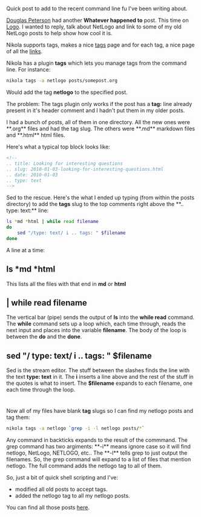 #+BEGIN_COMMENT
.. title: Shell short - tagging old posts in Nikola
.. slug: shell-short-tagging
.. date: 2016-05-15 09:58:44 UTC-04:00
.. tags: cli, linux, nikola, shell, tools
.. category: 
.. link: 
.. description: 
.. type: text
#+END_COMMENT

* 
Quick post to add to the recent command line fu I've been writing
about.

[[https://twitter.com/dougpete][Douglas Peterson]] had another **Whatever happened to** post. This time
on [[https://dougpete.wordpress.com/2016/05/15/whatever-happened-to-6/][Logo]]. I wanted to reply, talk about NetLogo  and link to some of my
old NetLogo posts to help show how cool it is.

Nikola supports tags, makes a nice [[http://cestlaz.github.io/categories][tags]] page and for each tag, a nice
page of all the [[http://cestlaz.github.io/categories/netlogo][links]]. 


Nikola has a plugin **tags** which lets you manage tags from the
command line. For instance:

#+BEGIN_SRC bash
nikola tags -a netlogo posts/somepost.org
#+END_SRC

Would add the tag **netlogo** to the specified post.

The problem: The tags plugin only works if the post has a **tag:**
line already present in it's header comment and I hadn't put them in
my older posts.

I had a bunch of posts, all of them in one directory. All the new ones
were **.org** files and had the tag slug. The others were **.md** markdown
files and **.html** html files. 

Here's what a typical top block looks like:
#+BEGIN_SRC html
<!--
.. title: Looking for interesting questions
.. slug: 2010-01-03-looking-for-interesting-questions.html
.. date: 2010-01-03
.. type: text
-->
#+END_SRC

Sed to the rescue. Here's the what I ended up typing (from within the
posts directory) to add the
**tags** slug to the top comments right above the **.. type: text:** line:

#+BEGIN_SRC bash
  ls *md *html | while read filename
  do
      sed "/type: text/ i .. tags: " $filename
  done
#+END_SRC

A line at a time:
** ls *md *html
This lists all the files with that end in **md** or **html**
** | while read filename
The vertical bar (pipe) sends the output of **ls** into the **while read**
command. The **while** command sets up a loop which, each time
through, reads the next input and places into the variable
**filename**. The body of the loop is between the **do** and the
**done**.
** sed "/ type: text/  i .. tags: " $filename
Sed is the stream editor. The stuff between the slashes finds the line
with the text **type: text** in it. The **i** inserts a line above and
the rest of the stuff in the quotes is what to insert. The
**$filename** expands to each filename, one each time through the
loop.

* 
Now all of my files have blank **tag** slugs so I can find my netlogo
posts and tag them:

#+BEGIN_SRC bash
nikola tags -a netlogo `grep -i -l netlogo posts/*`
#+END_SRC

Any command in backticks expands to the result of the commmand. The
grep command has two argiments: **-i** means ignore case so it will
find netlogo, NetLogo, NETLOGO, etc.. The **-l** tells grep to just
output the filenames. So, the grep command will expand to a list of
files that mention netlogo. The full command adds the netlogo tag to
all of them.

So, just a bit of quick shell scripting and I've:
- modified all old posts to accept tags.
- added the netlogo tag to all my netlogo posts.

You can find all those posts [[http://cestlaz.github.io/categories/netlogo][here]].


